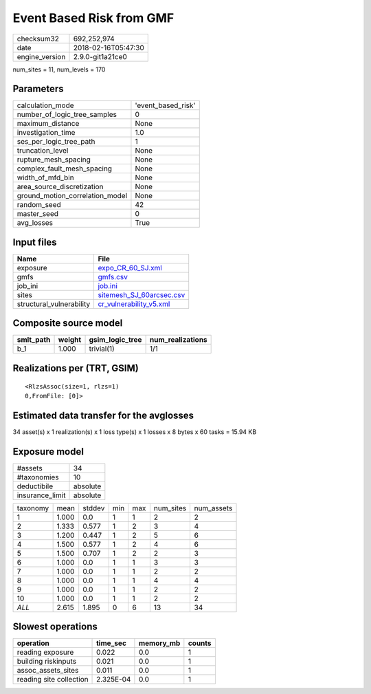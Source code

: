 Event Based Risk from GMF
=========================

============== ===================
checksum32     692,252,974        
date           2018-02-16T05:47:30
engine_version 2.9.0-git1a21ce0   
============== ===================

num_sites = 11, num_levels = 170

Parameters
----------
=============================== ==================
calculation_mode                'event_based_risk'
number_of_logic_tree_samples    0                 
maximum_distance                None              
investigation_time              1.0               
ses_per_logic_tree_path         1                 
truncation_level                None              
rupture_mesh_spacing            None              
complex_fault_mesh_spacing      None              
width_of_mfd_bin                None              
area_source_discretization      None              
ground_motion_correlation_model None              
random_seed                     42                
master_seed                     0                 
avg_losses                      True              
=============================== ==================

Input files
-----------
======================== ======================================================
Name                     File                                                  
======================== ======================================================
exposure                 `expo_CR_60_SJ.xml <expo_CR_60_SJ.xml>`_              
gmfs                     `gmfs.csv <gmfs.csv>`_                                
job_ini                  `job.ini <job.ini>`_                                  
sites                    `sitemesh_SJ_60arcsec.csv <sitemesh_SJ_60arcsec.csv>`_
structural_vulnerability `cr_vulnerability_v5.xml <cr_vulnerability_v5.xml>`_  
======================== ======================================================

Composite source model
----------------------
========= ====== =============== ================
smlt_path weight gsim_logic_tree num_realizations
========= ====== =============== ================
b_1       1.000  trivial(1)      1/1             
========= ====== =============== ================

Realizations per (TRT, GSIM)
----------------------------

::

  <RlzsAssoc(size=1, rlzs=1)
  0,FromFile: [0]>

Estimated data transfer for the avglosses
-----------------------------------------
34 asset(s) x 1 realization(s) x 1 loss type(s) x 1 losses x 8 bytes x 60 tasks = 15.94 KB

Exposure model
--------------
=============== ========
#assets         34      
#taxonomies     10      
deductibile     absolute
insurance_limit absolute
=============== ========

======== ===== ====== === === ========= ==========
taxonomy mean  stddev min max num_sites num_assets
1        1.000 0.0    1   1   2         2         
2        1.333 0.577  1   2   3         4         
3        1.200 0.447  1   2   5         6         
4        1.500 0.577  1   2   4         6         
5        1.500 0.707  1   2   2         3         
6        1.000 0.0    1   1   3         3         
7        1.000 0.0    1   1   2         2         
8        1.000 0.0    1   1   4         4         
9        1.000 0.0    1   1   2         2         
10       1.000 0.0    1   1   2         2         
*ALL*    2.615 1.895  0   6   13        34        
======== ===== ====== === === ========= ==========

Slowest operations
------------------
======================= ========= ========= ======
operation               time_sec  memory_mb counts
======================= ========= ========= ======
reading exposure        0.022     0.0       1     
building riskinputs     0.021     0.0       1     
assoc_assets_sites      0.011     0.0       1     
reading site collection 2.325E-04 0.0       1     
======================= ========= ========= ======